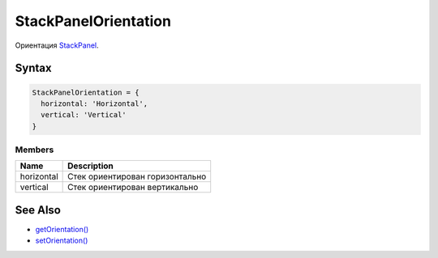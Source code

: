 StackPanelOrientation
=====================

Ориентация `StackPanel <../>`__.

Syntax
------

.. code:: js

    StackPanelOrientation = {
      horizontal: 'Horizontal',
      vertical: 'Vertical'
    }

Members
~~~~~~~

.. list-table::
   :header-rows: 1

   * - Name
     - Description
   * - horizontal
     - Стек ориентирован горизонтально
   * - vertical
     - Стек ориентирован вертикально


See Also
--------

-  `getOrientation() <../StackPanel.getOrientation.html>`__
-  `setOrientation() <../StackPanel.setOrientation.html>`__
